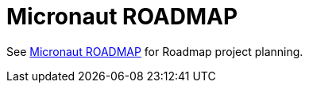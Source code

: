= Micronaut ROADMAP

See https://github.com/orgs/micronaut-projects/projects[Micronaut ROADMAP] for Roadmap project planning.
